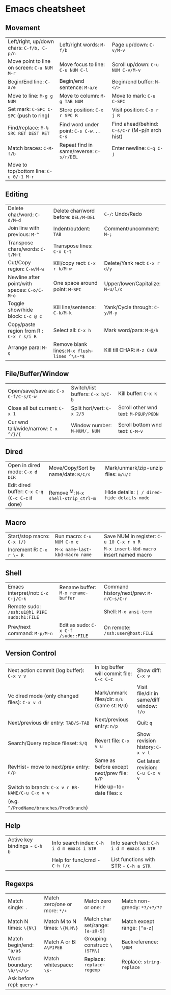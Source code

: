 * Emacs cheatsheet

** Movement
  
|--------------------------------------------------+----------------------------------------------+------------------------------------------------|
| Left/right, up/down chars: =C-f/b, C-p/n=        | Left/right words: =M-f/b=                    | Page up/down: =C-v/M-v=                        |
| Move point to line on screen: =C-u NUM M-r=      | Move focus to line: =C-u NUM C-l=            | Scroll up/down: =C-u NUM C-v/M-v=              |
| Begin/End line: =C-a/e=                          | Begin/end sentence: =M-a/e=                  | Begin/end buffer: =M-</>=                      |
| Move to line: =M-g g NUM=                        | Move to column: =M-g TAB NUM=                | Move to mark: =C-u C-SPC=                      |
| Set mark: =C-SPC C-SPC= (push to ring)           | Store position: =C-x r SPC R=                | Visit position: =C-x r j R=                    |
| Find/replace: =M-% SRC RET DEST RET=             | Find word under point: =C-s C-w... C-s=      | Find ahead/behind: =C-s/C-r= (M-p/n srch hist) |
| Match braces: =C-M-f/b=                          | Repeat find in same/reverse: =C-s/r/DEL=     | Enter newline: =C-q C-j=                       |
| Move to top/bottom line: =C-u 0/-1 M-r=          |                                              |                                                |
|--------------------------------------------------+----------------------------------------------+------------------------------------------------|

** Editing

|--------------------------------------------------+----------------------------------------------+------------------------------------------------|
| Delete char/word: =C-d/M-d=                      | Delete char/word before: =DEL/M-DEL=         | =C-/=: Undo/Redo                               |
| Join line with previous: =M-^=                   | Indent/outdent: =TAB=                        | Comment/uncomment: =M-;=                       |
| Transpose chars/words: =C-t/M-t=                 | Transpose lines: =C-x C-t=                   |                                                |
| Cut/Copy region: =C-w/M-w=                       | Kill/copy rect: =C-x r k/M-w=                | Delete/Yank rect: =C-x r d/y=                  |
| Newline after point/with spaces: =C-o/C-M-o=     | One space around point: =M-SPC=              | Upper/lower/Capitalize: =M-u/l/c=              |
| Toggle show/hide block: =C-c @ c=                | Kill line/sentence: =C-k/M-k=                | Yank/Cycle through: =C-y/M-y=                  |
| Copy/paste region from R : =C-x r s/i R=         | Select all: =C-x h=                          | Mark word/para: =M-@/h=                        |
| Arrange para: =M-q=                              | Remove blank lines: =M-x flush-lines ^\s-*$= | Kill till CHAR: =M-z CHAR=                     |
|--------------------------------------------------+----------------------------------------------+------------------------------------------------|

** File/Buffer/Window

|--------------------------------------------------+----------------------------------------------+------------------------------------------------|
| Open/save/save as: =C-x C-f/C-s/C-w=             | Switch/list buffers: =C-x b/C-b=             | Kill buffer: =C-x k=                           |
| Close all but current: =C-x 1=                   | Split hori/vert: =C-x 2/3=                   | Scroll other wnd text: =M-PGUP/PGDN=           |
| Cur wnd tall/wide/narrow: =C-x ^/}/{=            | Window number: =M-NUM/, NUM=                 | Scroll bottom wnd text: =C-M-v=                |
|--------------------------------------------------+----------------------------------------------+------------------------------------------------|

** Dired

|--------------------------------------------------+----------------------------------------------+------------------------------------------------|
| Open in dired mode: =C-x d DIR=                  | Move/Copy/Sort by name/date: =R/C/s=         | Mark/unmark/zip-unzip files: =m/u/z=           |
| Edit dired buffer: =C-x C-q= (=C-c C-c= if done) | Remove ^M: =M-x shell-strip_ctrl-m=          | Hide details: =( / dired-hide-details-mode=    |
|--------------------------------------------------+----------------------------------------------+------------------------------------------------|

** Macro

|--------------------------------------------------+----------------------------------------------+------------------------------------------------|
| Start/stop macro: =C-x (/)=                      | Run macro: =C-u NUM C-x e=                   | Save NUM in register: =C-u 10 C-x r n R=       |
| Increment R: =C-x r \+ R=                        | =M-x name-last-kbd-macro name=               | =M-x insert-kbd-macro= insert named macro      |
|--------------------------------------------------+----------------------------------------------+------------------------------------------------|

** Shell

|---------------------------------------------+-------------------------------------+------------------------------------------|
| Emacs interpret/not: =C-c C-j/C-k=          | Rename buffer: =M-x rename-buffer=  | Command history/next/prev: =M-r/C-s/C-r= |
| Remote sudo: =/ssh:u1@h1 PIPE sudo:h1:FILE= |                                     | Shell: =M-x ansi-term=                   |
| Prev/next command: =M-p/M-n=                | Edit as sudo: =C-x C-f /sudo::FILE= | On remote: =/ssh:user@host:FILE=         |
|---------------------------------------------+-------------------------------------+------------------------------------------|

** Version Control

|-------------------------------------------------+-----------------------------------------------+-------------------------------------------|
| Next action commit (log buffer): =C-x v v=      | In log buffer will commit file: =C-c C-c=     | Show diff: =C-x v=                        |
| Vc dired mode (only changed files): =C-x v d=   | Mark/unmark files/dir: =m/u= (same st: =M/U=) | Visit file/dir in same/diff window: =f/o= |
| Next/previous dir entry: =TAB/S-TAB=            | Next/previous entry: =n/p=                    | Quit: =q=                                 |
| Search/Query replace fileset: =S/Q=             | Revert file: =C-x v u=                        | Show revision history: =C-x v l=          |
| RevHist- move to next/prev entry: =n/p=         | Same as before except next/prev file: =N/P=   | Get latest revision: =C-u C-x v v=        |
| Switch to branch: =C-x v r BR-NAME/C-u C-x v v= | Hide up-to-date files: =x=                    |                                           |
| (e.g. =^/ProdName/branches/ProdBranch=)         |                                               |                                           |
|-------------------------------------------------+-----------------------------------------------+-------------------------------------------|

** Help

|-------------------------------+--------------------------------------------+-----------------------------------------|
| Active key bindings - =C-h b= | Info search index: =C-h i d m emacs i STR= | Info search text: =C-h i d m emacs s STR= |
|                               | Help for func/cmd - =C-h f/c=              | List functions with STR - =C-h a STR=   |
|-------------------------------+--------------------------------------------+-----------------------------------------|


** Regexps

|----------------------------+-------------------------------+----------------------------------+------------------------------|
| Match single: =.=          | Match zero/one or more: =*/+= | Match zero or one: =?=           | Match non-greedy: =*?/+?/??= |
| Match N times: =\{N\}=     | Match M to N times: =\{M,N\}= | Match char set/range: =[a-z0-9]= | Match except range: =[^a-z]= |
| Match begin/end: =^a/a$=   | Match A or B: =A\PIPEB=       | Grouping construct: =\(STR\)=    | Backreference: =\NUM=        |
| Word boundary: =\b/\</\>=  | Match whitespace: =\s-=       | Replace: =replace-regexp=        | Replace: =string-replace=    |
| Ask before repl: =query-*= |                               |                                  |                              |
|----------------------------+-------------------------------+----------------------------------+------------------------------|
